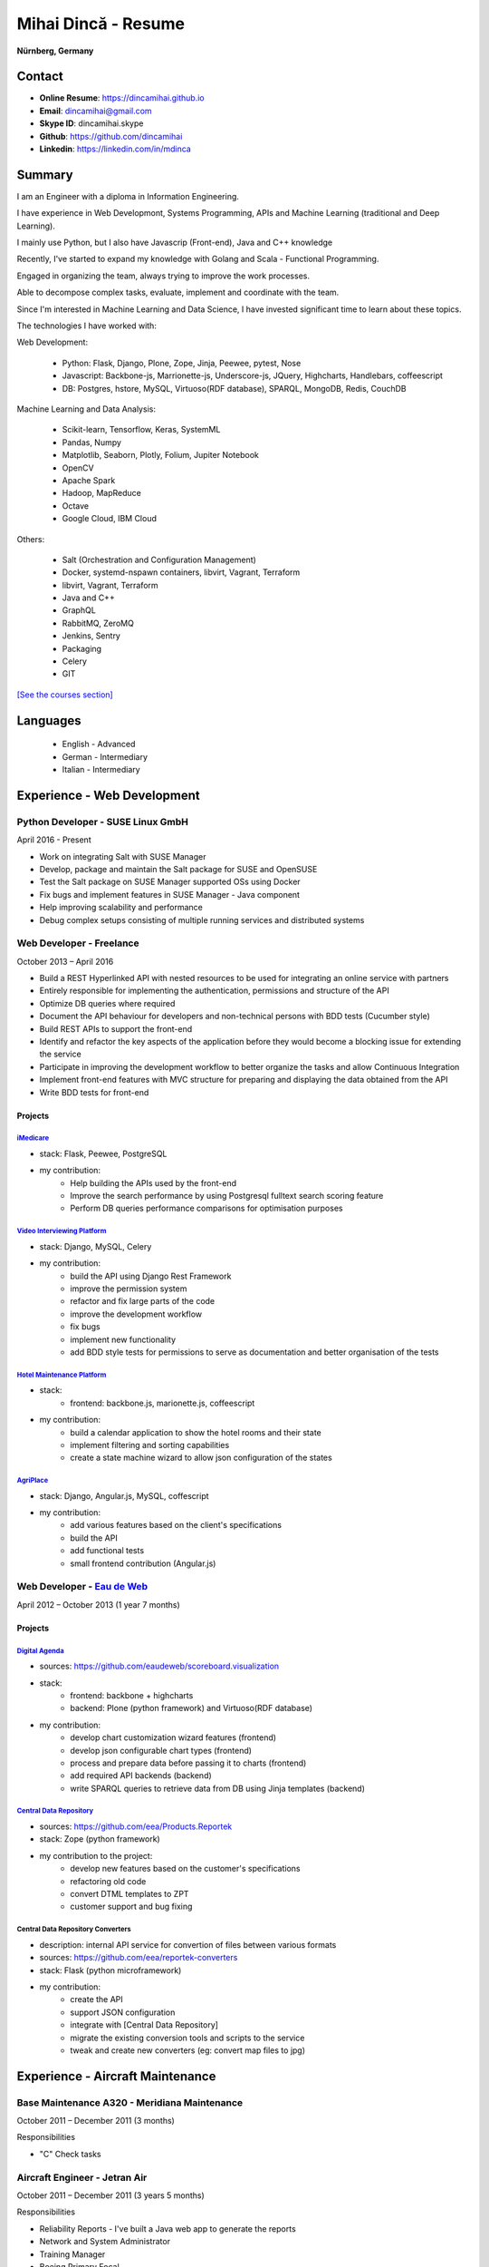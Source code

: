 Mihai Dincă - Resume
====================

**Nürnberg, Germany**


Contact
-------

- **Online Resume**: https://dincamihai.github.io
- **Email**: dincamihai@gmail.com
- **Skype ID**: dincamihai.skype
- **Github**: https://github.com/dincamihai
- **Linkedin**: https://linkedin.com/in/mdinca


Summary
-------


I am an Engineer with a diploma in Information Engineering.

I have experience in Web Developmont, Systems Programming, APIs and Machine Learning (traditional and Deep Learning).

I mainly use Python, but I also have Javascrip (Front-end), Java and C++ knowledge

Recently, I've started to expand my knowledge with Golang and Scala - Functional Programming.

Engaged in organizing the team, always trying to improve the work processes.

Able to decompose complex tasks, evaluate, implement and coordinate with the team.

Since I'm interested in Machine Learning and Data Science, I have invested significant time to learn about these topics.

The technologies I have worked with:

Web Development:

    + Python: Flask, Django, Plone, Zope, Jinja, Peewee, pytest, Nose
    + Javascript: Backbone-js, Marrionette-js, Underscore-js, JQuery, Highcharts, Handlebars, coffeescript
    + DB: Postgres, hstore, MySQL, Virtuoso(RDF database), SPARQL, MongoDB, Redis, CouchDB

Machine Learning and Data Analysis:

    + Scikit-learn, Tensorflow, Keras, SystemML
    + Pandas, Numpy
    + Matplotlib, Seaborn, Plotly, Folium, Jupiter Notebook
    + OpenCV
    + Apache Spark
    + Hadoop, MapReduce
    + Octave
    + Google Cloud, IBM Cloud

Others:

    + Salt (Orchestration and Configuration Management)
    + Docker, systemd-nspawn containers, libvirt, Vagrant, Terraform
    + libvirt, Vagrant, Terraform
    + Java and C++
    + GraphQL
    + RabbitMQ, ZeroMQ
    + Jenkins, Sentry
    + Packaging
    + Celery
    + GIT


`[See the courses section] <http://dincamihai.github.io/#courses>`_


Languages
---------

    - English - Advanced
    - German - Intermediary
    - Italian - Intermediary


Experience - Web Development
----------------------------

Python Developer - SUSE Linux GmbH
^^^^^^^^^^^^^^^^^^^^^^^^^^^^^^^^^^
April 2016 - Present

* Work on integrating Salt with SUSE Manager
* Develop, package and maintain the Salt package for SUSE and OpenSUSE
* Test the Salt package on SUSE Manager supported OSs using Docker
* Fix bugs and implement features in SUSE Manager - Java component
* Help improving scalability and performance
* Debug complex setups consisting of multiple running services and distributed systems

Web Developer - Freelance
^^^^^^^^^^^^^^^^^^^^^^^^^
October 2013 – April 2016

* Build a REST Hyperlinked API with nested resources to be used for integrating an online service with partners
* Entirely responsible for implementing the authentication, permissions and structure of the API
* Optimize DB queries where required
* Document the API behaviour for developers and non-technical persons with BDD tests (Cucumber style)
* Build REST APIs to support the front-end
* Identify and refactor the key aspects of the application before they would become a blocking issue for extending the service
* Participate in improving the development workflow to better organize the tasks and allow Continuous Integration
* Implement front-end features with MVC structure for preparing and displaying the data obtained from the API
* Write BDD tests for front-end

Projects
""""""""

`iMedicare <https://imedicare.com/>`_
*************************************

* stack: Flask, Peewee, PostgreSQL
* my contribution:
    + Help building the APIs used by the front-end
    + Improve the search performance by using Postgresql fulltext search scoring feature
    + Perform DB queries performance comparisons for optimisation purposes

`Video Interviewing Platform <http://viasto.com>`_
**************************************************
* stack: Django, MySQL, Celery
* my contribution:
    + build the API using Django Rest Framework
    + improve the permission system
    + refactor and fix large parts of the code
    + improve the development workflow
    + fix bugs
    + implement new functionality
    + add BDD style tests for permissions to serve as documentation and better organisation of the tests

`Hotel Maintenance Platform <http://roomchecking.com>`_
*******************************************************
* stack:
    + frontend: backbone.js, marionette.js, coffeescript
* my contribution:
    + build a calendar application to show the hotel rooms and their state
    + implement filtering and sorting capabilities
    + create a state machine wizard to allow json configuration of the states

`AgriPlace <http://www.agriplace.org>`_
***************************************
* stack: Django, Angular.js, MySQL, coffescript
* my contribution:
    + add various features based on the client's specifications
    + build the API
    + add functional tests
    + small frontend contribution (Angular.js)


Web Developer - `Eau de Web <http://www.eaudeweb.ro/>`_
^^^^^^^^^^^^^^^^^^^^^^^^^^^^^^^^^^^^^^^^^^^^^^^^^^^^^^^
April 2012 – October 2013 (1 year 7 months)

Projects
""""""""

`Digital Agenda <http://digital-agenda-data.eu/>`_
**************************************************
* sources: https://github.com/eaudeweb/scoreboard.visualization
* stack:
    + frontend: backbone   + highcharts
    + backend: Plone (python framework) and Virtuoso(RDF database)
* my contribution:
    + develop chart customization wizard features (frontend)
    + develop json configurable chart types (frontend)
    + process and prepare data before passing it to charts (frontend)
    + add required API backends (backend)
    + write SPARQL queries to retrieve data from DB using Jinja templates (backend)

`Central Data Repository <http://cdr.eionet.europa.eu/>`_
*********************************************************
* sources: https://github.com/eea/Products.Reportek
* stack: Zope (python framework)
* my contribution to the project:
    + develop new features based on the customer's specifications
    + refactoring old code
    + convert DTML templates to ZPT
    + customer support and bug fixing

Central Data Repository Converters
**********************************
* description: internal API service for convertion of files between various formats
* sources: https://github.com/eea/reportek-converters
* stack: Flask (python microframework)
* my contribution:
    + create the API
    + support JSON configuration
    + integrate with [Central Data Repository]
    + migrate the existing conversion tools and scripts to the service
    + tweak and create new converters (eg: convert map files to jpg)


Experience - Aircraft Maintenance
---------------------------------

Base Maintenance A320 - Meridiana Maintenance
^^^^^^^^^^^^^^^^^^^^^^^^^^^^^^^^^^^^^^^^^^^^^
October 2011 – December 2011 (3 months)

Responsibilities

* "C" Check tasks

Aircraft Engineer - Jetran Air
^^^^^^^^^^^^^^^^^^^^^^^^^^^^^^
October 2011 – December 2011 (3 years 5 months)

Responsibilities

* Reliability Reports - I've built a Java web app to generate the reports
* Network and System Administrator
* Training Manager
* Boeing Primary Focal

Engineering Referent - Jetran Asset Management
^^^^^^^^^^^^^^^^^^^^^^^^^^^^^^^^^^^^^^^^^^^^^^
November 2006 - June 2008 (1 year 8 months)

Responsibilities

* Network and System Administrator
* Boeing Primary Focal


Education
---------

Courses
^^^^^^^

* `Big Data Analysis with Scala and Spark <https://www.coursera.org/account/accomplishments/verify/8HY38CR7PNYH>`_
* `Parallel programming in Scala <https://www.coursera.org/account/accomplishments/certificate/M82E6AVGYLGZ>`_
* `Functional Program Design in Scala <https://www.coursera.org/account/accomplishments/certificate/3S5LD6QEER6S>`_
* `Functional Programming Principles in Scala <https://www.coursera.org/account/accomplishments/certificate/EV6WJ5T3XCX4>`_
* `Programming with Google Go Specialization <https://www.coursera.org/account/accomplishments/specialization/certificate/F6QTTASXTQBY>`_
* `IBM - Applied Data Science Specialist <https://www.youracclaim.com/profile/badges/d8161db4-e51d-4914-8f0c-895481fba561>`_
* `Coursera - IBM - Advanced Machine Learning and Signal Processing <https://www.coursera.org/account/accomplishments/verify/9BEMXNW7YM8D>`_
* `Coursera - IBM - Fundamentals of Scalable Data Science <https://www.coursera.org/account/accomplishments/verify/P6ECMC9KJMQX>`_
* `Coursera - IBM - Applied Data Science Capstone <https://www.coursera.org/account/accomplishments/verify/2NSFRX6K8GDJ>`_
* `Coursera - IBM - Data Visualization with Python <https://www.coursera.org/account/accomplishments/verify/CR3DJYXKARLJ>`_
* `Coursera - IBM - Data Analysis with Python <https://www.coursera.org/account/accomplishments/verify/JHVJ4DYQHSUZ>`_
* `Coursera - IBM - Python for Applied Data Science <https://www.coursera.org/account/accomplishments/verify/DC2V8ERPZ7ZK>`_
* Udacity - Self-Driving Car Engineer (Term1 completed)
* `Coursera - Sequence Models <https://www.coursera.org/account/accomplishments/verify/SFVSAU7DWRP5>`_
* `Coursera - Convolutional Neural Networks <https://www.coursera.org/account/accomplishments/verify/6G3R45CEH3NP>`_
* `Coursera - Structuring Machine Learning Projects <https://www.coursera.org/account/accomplishments/verify/W3VLWUVCTTG5>`_
* `Coursera - Improving Deep Neural Networks: Hyperparameter tuning, Regularization and Optimization <https://www.coursera.org/account/accomplishments/verify/Z4VXQ6SED9PM>`_
* `Coursera - Neural Networks and Deep Learning <https://www.coursera.org/account/accomplishments/verify/F6BHNA4DES46>`_
* Coursera - Machine Learning - Andrew Ng
* C++ for programmers - Udacity
* C++ - sololearn
* Statistics and Probability - KhanAcademy
* Scrum Training - SUSE
* Airbus A320 - B2 Course
* B2 Part-66 License
* Trainee OJT A318/319/320/321 CFM-56 - TAROM


Degrees
^^^^^^^


Information Engineering Degree
""""""""""""""""""""""""""""""
Electrical, Electronics and Communications Engineering - "Politehnica" University of Bucharest
2002 – 2008


Relevant Courses
****************

* Java
* C
* Parallel programming with POSIX C
* Matlab
* Operating Systems
* Computer Architecture
* Computer Networks
* PHP
* Statistics and Probability


Aid Programmer - Level 2
""""""""""""""""""""""""
"I.L. Caragiale" College of Bucharest
1998 - 2002


Relevant Courses
****************

* Pascal
* FoxPro
* Data Structures and Algorithms
* Mathematics
* Physics

